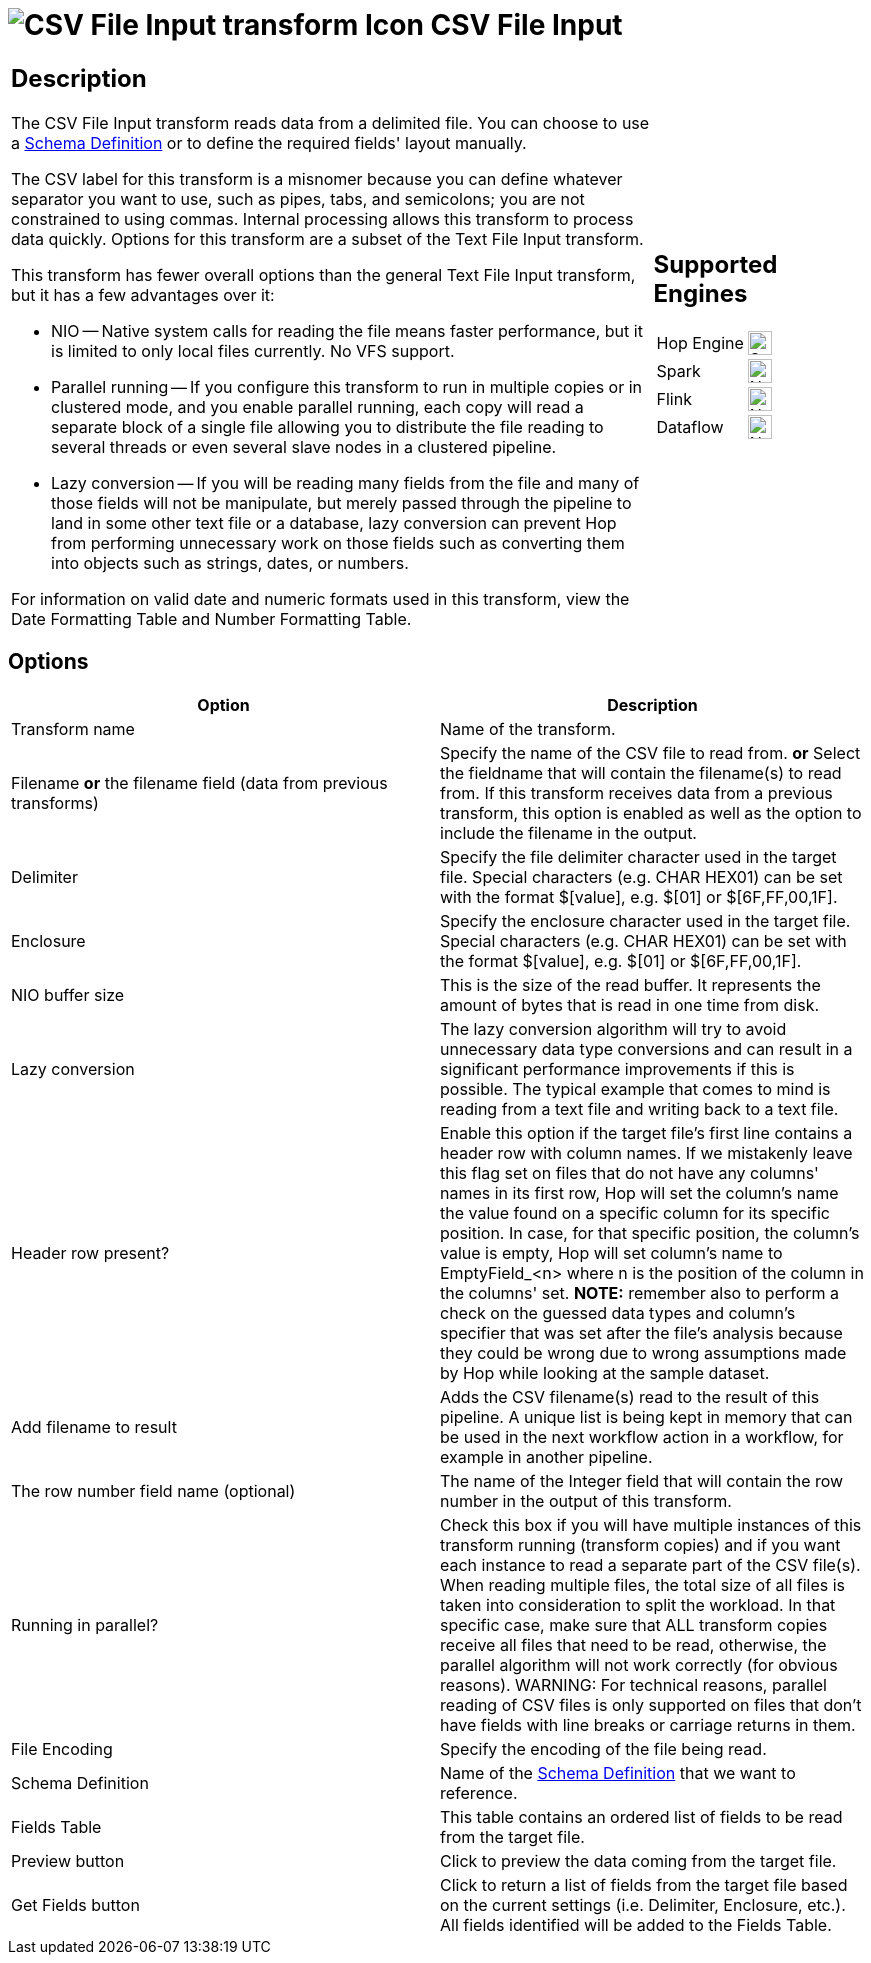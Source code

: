 ////
Licensed to the Apache Software Foundation (ASF) under one
or more contributor license agreements.  See the NOTICE file
distributed with this work for additional information
regarding copyright ownership.  The ASF licenses this file
to you under the Apache License, Version 2.0 (the
"License"); you may not use this file except in compliance
with the License.  You may obtain a copy of the License at
  http://www.apache.org/licenses/LICENSE-2.0
Unless required by applicable law or agreed to in writing,
software distributed under the License is distributed on an
"AS IS" BASIS, WITHOUT WARRANTIES OR CONDITIONS OF ANY
KIND, either express or implied.  See the License for the
specific language governing permissions and limitations
under the License.
////
:documentationPath: /pipeline/transforms/
:language: en_US
:description: The CSV File Input transform reads data from a delimited file.

= image:transforms/icons/textfileinput.svg[CSV File Input transform Icon, role="image-doc-icon"] CSV File Input

[%noheader,cols="3a,1a", role="table-no-borders" ]
|===
|
== Description

The CSV File Input transform reads data from a delimited file. You can choose to use a xref:metadata-types/static-schema-definition.adoc[Schema Definition] or to define the required fields' layout manually.

The CSV label for this transform is a misnomer because you can define whatever separator you want to use, such as pipes, tabs, and semicolons; you are not constrained to using commas.
Internal processing allows this transform to process data quickly.
Options for this transform are a subset of the Text File Input transform.

This transform has fewer overall options than the general Text File Input transform, but it has a few advantages over it:

* NIO -- Native system calls for reading the file means faster performance, but it is limited to only local files currently.
No VFS support.
* Parallel running -- If you configure this transform to run in multiple copies or in clustered mode, and you enable parallel running, each copy will read a separate block of a single file allowing you to distribute the file reading to several threads or even several slave nodes in a clustered pipeline.
* Lazy conversion -- If you will be reading many fields from the file and many of those fields will not be manipulate, but merely passed through the pipeline to land in some other text file or a database, lazy conversion can prevent Hop from performing unnecessary work on those fields such as converting them into objects such as strings, dates, or numbers.

For information on valid date and numeric formats used in this transform, view the Date Formatting Table and Number Formatting Table.

|
== Supported Engines
[%noheader,cols="2,1a",frame=none, role="table-supported-engines"]
!===
!Hop Engine! image:check_mark.svg[Supported, 24]
!Spark! image:cross.svg[Not Supported, 24]
!Flink! image:cross.svg[Not Supported, 24]
!Dataflow! image:cross.svg[Not Supported, 24]
!===
|===

== Options

[options="header"]
|===
|Option|Description
|Transform name|Name of the transform.
|Filename *or* the filename field (data from previous transforms)|Specify the name of the CSV file to read from. *or* Select the fieldname that will contain the filename(s) to read from.
If this transform receives data from a previous transform, this option is enabled as well as the option to include the filename in the output.
|Delimiter|Specify the file delimiter character used in the target file.
Special characters (e.g. CHAR HEX01) can be set with the format $[value], e.g. $[01] or $[6F,FF,00,1F].
|Enclosure|Specify the enclosure character used in the target file.
Special characters (e.g. CHAR HEX01) can be set with the format $[value], e.g. $[01] or $[6F,FF,00,1F].
|NIO buffer size|This is the size of the read buffer.
It represents the amount of bytes that is read in one time from disk.
|Lazy conversion|The lazy conversion algorithm will try to avoid unnecessary data type conversions and can result in a significant performance improvements if this is possible.
The typical example that comes to mind is reading from a text file and writing back to a text file.
|Header row present?|Enable this option if the target file's first line contains a header row with column names. If we mistakenly leave this flag set on files that do not have any columns' names in its first row, Hop will set the column's name the value found on a specific column for its specific position. In case, for that specific position, the column's value is empty, Hop will set column's name to EmptyField_<n> where n is the position of the column in the columns' set. *NOTE:* remember also to perform a check on the guessed data types and column's specifier that was set after the file's analysis because they could be wrong due to wrong assumptions made by Hop while looking at the sample dataset.
|Add filename to result|Adds the CSV filename(s) read to the result of this pipeline.
A unique list is being kept in memory that can be used in the next workflow action in a workflow, for example in another pipeline.
|The row number field name (optional)|The name of the Integer field that will contain the row number in the output of this transform.
|Running in parallel?|Check this box if you will have multiple instances of this transform running (transform copies) and if you want each instance to read a separate part of the CSV file(s).
When reading multiple files, the total size of all files is taken into consideration to split the workload.
In that specific case, make sure that ALL transform copies receive all files that need to be read, otherwise, the parallel algorithm will not work correctly (for obvious reasons).
WARNING: For technical reasons, parallel reading of CSV files is only supported on files that don't have fields with line breaks or carriage returns in them.
|File Encoding|Specify the encoding of the file being read.
|Schema Definition|Name of the xref:metadata-types/static-schema-definition.adoc[Schema Definition] that we want to reference.
|Fields Table|This table contains an ordered list of fields to be read from the target file.
|Preview button|Click to preview the data coming from the target file.
|Get Fields button|Click to return a list of fields from the target file based on the current settings (i.e. Delimiter, Enclosure, etc.).
All fields identified will be added to the Fields Table.
|===

